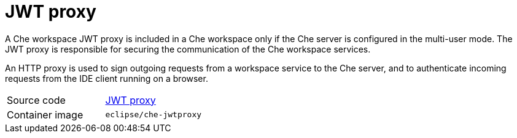 // Module included in the following assemblies:
//
// che-workspace-components

// This module can be included from assemblies using the following include statement:
// include::<path>/con_jwt-proxy.adoc[leveloffset=+1]

// The file name and the ID are based on the module title. For example:
// * file name: con_my-concept-module-a.adoc
// * ID: [id='con_my-concept-module-a_{context}']
// * Title: = My concept module A
//
// The ID is used as an anchor for linking to the module. Avoid changing
// it after the module has been published to ensure existing links are not
// broken.
//
// The `context` attribute enables module reuse. Every module's ID includes
// {context}, which ensures that the module has a unique ID even if it is
// reused multiple times in a guide.
//
// In the title, include nouns that are used in the body text. This helps
// readers and search engines find information quickly.
// Do not start the title with a verb. See also _Wording of headings_
// in _The IBM Style Guide_.
[id="jwt-proxy_{context}"]
= JWT proxy

A Che workspace JWT proxy is included in a Che workspace only if the Che server is configured in the multi-user mode. The JWT proxy is responsible for securing the communication of the Che workspace services.

An HTTP proxy is used to sign outgoing requests from a workspace service to the Che server, and to authenticate incoming requests from the IDE client running on a browser.

[cols=2*]
|===
| Source code
| link:https://github.com/eclipse/che-jwtproxy[JWT proxy]

| Container image
| `eclipse/che-jwtproxy`
|===
